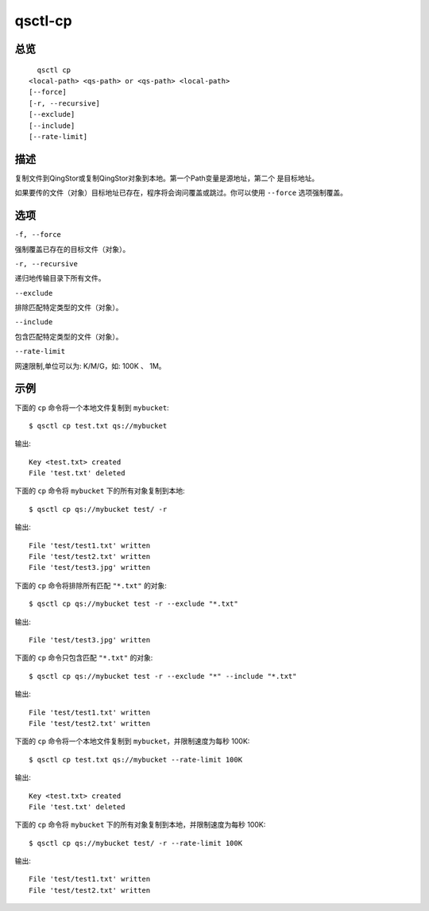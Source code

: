 .. _qsctl-cp:


********
qsctl-cp
********


====
总览
====

::

      qsctl cp
    <local-path> <qs-path> or <qs-path> <local-path>
    [--force]
    [-r, --recursive]
    [--exclude]
    [--include]
    [--rate-limit]

====
描述
====

复制文件到QingStor或复制QingStor对象到本地。第一个Path变量是源地址，第二个
是目标地址。

如果要传的文件（对象）目标地址已存在，程序将会询问覆盖或跳过。你可以使用
``--force`` 选项强制覆盖。

====
选项
====

``-f, --force``

强制覆盖已存在的目标文件（对象）。

``-r, --recursive``

递归地传输目录下所有文件。

``--exclude``

排除匹配特定类型的文件（对象）。

``--include``

包含匹配特定类型的文件（对象）。

``--rate-limit``

网速限制,单位可以为: K/M/G，如: 100K 、 1M。

====
示例
====

下面的 ``cp`` 命令将一个本地文件复制到 ``mybucket``::

    $ qsctl cp test.txt qs://mybucket

输出::

    Key <test.txt> created
    File 'test.txt' deleted

下面的 ``cp`` 命令将 ``mybucket`` 下的所有对象复制到本地::

    $ qsctl cp qs://mybucket test/ -r

输出::

    File 'test/test1.txt' written
    File 'test/test2.txt' written
    File 'test/test3.jpg' written

下面的 ``cp`` 命令将排除所有匹配 ``"*.txt"`` 的对象::

    $ qsctl cp qs://mybucket test -r --exclude "*.txt"

输出::

    File 'test/test3.jpg' written

下面的 ``cp`` 命令只包含匹配 ``"*.txt"`` 的对象::

    $ qsctl cp qs://mybucket test -r --exclude "*" --include "*.txt"

输出::

    File 'test/test1.txt' written
    File 'test/test2.txt' written

下面的 ``cp`` 命令将一个本地文件复制到 ``mybucket``，并限制速度为每秒 100K::

    $ qsctl cp test.txt qs://mybucket --rate-limit 100K

输出::

    Key <test.txt> created
    File 'test.txt' deleted

下面的 ``cp`` 命令将 ``mybucket`` 下的所有对象复制到本地，并限制速度为每秒 100K::

    $ qsctl cp qs://mybucket test/ -r --rate-limit 100K

输出::

    File 'test/test1.txt' written
    File 'test/test2.txt' written
